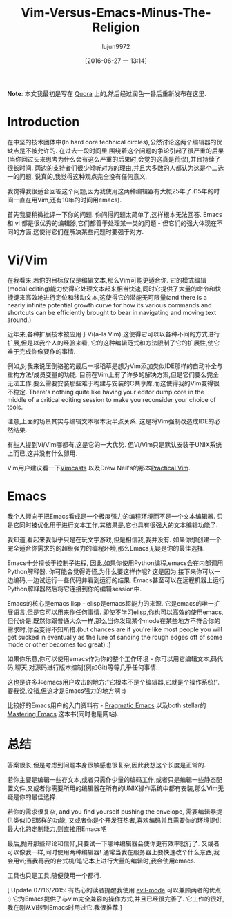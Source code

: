 #+TITLE: Vim-Versus-Emacs-Minus-The-Religion
#+URL: http://feoh.org/vim-versus-emacs-minus-the-religion.html                                             
#+AUTHOR: lujun9972
#+CATEGORY: raw
#+DATE: [2016-06-27 一 13:14]
#+OPTIONS: ^:{}

*Note*: 本文我最初是写在 [[http://www.quora.com/Text-Editors/Which-is-better-Vim-or-Emacs-Why/answer/Christopher-Patti][Quora]] 上的,然后经过润色一番后重新发布在这里.

* Introduction

在中坚的技术团体中(In hard core technical circles),公然讨论这两个编辑器的优缺点是不被允许的. 在过去一段时间里,围绕着这个问题的争论引起了很严重的后果(当你回过头来思考为什么会有这么严重的后果时,会觉的这真是荒谬),并且持续了很长时间. 两边的支持者们很少倾听对方的理由,并且大多数的人都认为这是个二选一的问题. 说真的,我觉得这种观点完全没有任何意义.

我觉得我很适合回答这个问题,因为我使用这两种编辑器有大概25年了.(15年的时间一直在用Vim,还有10年的时间用emacs).

首先我要稍微批评一下你的问题. 你问得问题太简单了,这样根本无法回答. Emacs 和 vi 都是很优秀的编辑器,它们都善于处理某一类的问题 - 但它们的强大体现在不同的方面,这使得它们在解决某些问题时要强于对方.

* Vi/Vim

在我看来,若你的目标仅仅是编辑文本,那么Vim可能更适合你. 它的模式编辑(modal editing)能力使得它处理文本起来相当快速,同时它提供了大量的命令和快捷键来高效地进行定位和移动文本,这使得它的潜能无可限量(and there is a nearly infinite potential growth curve for how its various commands and shortcuts can be efficiently brought to bear in navigating and moving text around.)

近年来,各种扩展技术被应用于Vi(a-la Vim),这使得它可以以各种不同的方式进行扩展,但是以我个人的经验来看, 它的这种编辑范式和方法限制了它的扩展性,使它难于完成你像要作的事情.

例如,对我来说压倒骆驼的最后一根稻草是想为Vim添加类似IDE那样的自动补全与重构方法/成员变量的功能. 目前在Vim上有了许多的解决方案,但是它们要么完全无法工作,要么需要安装那些难于构建与安装的C共享库,而这使得我的Vim变得很不稳定. There's nothing quite like having your editor dump core in the middle of a critical editing session to make you reconsider your choice of tools.

注意,上面的场景其实与编辑文本根本没半点关系. 这是将Vim强制改造成IDE的必然结果.

有些人提到Vi/Vim哪都有,这是它的一大优势. 但Vi/Vim只是默认安装于UNIX系统上而已,这并没有什么卵用.

Vim用户建议看一下[[http://www.vimcasts.com][Vimcasts]] 以及Drew Neil's的那本[[https://pragprog.com/book/dnvim/practical-vim][Practical Vim]].

* Emacs

我个人倾向于把Emacs看成是一个极度强力的编程环境而不是一个文本编辑器. 只是它同时被优化用于进行文本工作,其结果是,它也具有很强大的文本编辑功能了.

我知道,看起来我似乎只是在玩文字游戏,但是相信我,我并没有. 如果你想创建一个完全适合你需求的的超级强力的编程环境,那么Emacs无疑是你的最佳选择.

Emacs十分擅长于控制子进程, 因此,如果你使用Python编程,emacs会在内部调用Python解释器. 你可能会觉得奇怪,为什么要这样作呢? 这是因为,接下来你可以一边编码,一边试运行一些代码并看到运行的结果. Emacs甚至可以在远程机器上运行Python解释器然后将它连接到你的编辑session中.

Emacs的核心是emacs lisp - elisp是emacs超能力的来源. 它是emacs的唯一扩展语言,但是它可以用来作任何事情. 即使不学习elisp,你也可以高效的使用emacs, 但代价是,既然你跟普通大众一样,那么当你发现某个mode在某些地方不符合你的需求时,你会变得不知所措.(but chances are if you're like most people you will get sucked in eventually as the lure of sanding the rough edges off of some mode or other becomes too great) :)

如果你乐意,你可以使用emacs作为你的整个工作环境 - 你可以用它编辑文本,码代码,聊天,对源码进行版本控制(例如Git)等等几乎任何事情.

这也是许多非emacs用户攻击的地方:"它根本不是个编辑器,它就是个操作系统!". 要我说,没错,但这才是Emacs强力的地方啊 :)

比较好的Emacs用户的入门资料有 - [[http://pragmaticemacs.com/][Pragmatic Emacs]] 以及both stellar的[[https://www.masteringemacs.org/][Mastering Emacs]] 这本书(同时也是网站).

* 总结

答案很长,但是考虑到问题本身很敏感也很复杂,因此我想这个长度是正常的.

若你主要是编辑一些存文本,或者只需作少量的编码工作,或者只是编辑一些静态配置文件,又或者你需要所用的编辑器在所有的UNIX操作系统中都有安装,那么Vim无疑是你的最佳选择.

若你的需求很复杂, and you find yourself pushing the envelope, 需要编辑器提供类似IDE那样的功能, 又或者你是个开发狂热者,喜欢编码并且需要你的环境提供最大化的定制能力,则直接用Emacs吧

最后,抛开那些辩论和信仰,只要试一下哪种编辑器会使你更有效率就行了. 又或者可以像我一样,同时使用两种编辑器! 通常当我在服务器上要快速改个什么东西,我会用vi;当我再我的台式机/笔记本上进行大量的编辑时,我会使用emacs.

工具也只是工具,随便使用一个都行.

[ Update 07/16/2015: 有热心的读者提醒我使用 [[http://www.emacswiki.org/emacs/Evil][evil-mode]] 可以兼顾两者的优点 :) 它为Emacs提供了与vim完全兼容的操作方式,并且已经很完善了. 它工作的很好,我在刚从Vi转到Emacs时用过它,我很推荐.]
